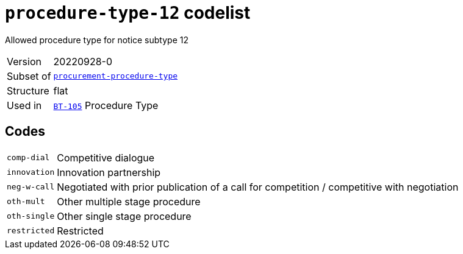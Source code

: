 = `procedure-type-12` codelist
:navtitle: Codelists

Allowed procedure type for notice subtype 12
[horizontal]
Version:: 20220928-0
Subset of:: xref:code-lists/procurement-procedure-type.adoc[`procurement-procedure-type`]
Structure:: flat
Used in:: xref:business-terms/BT-105.adoc[`BT-105`] Procedure Type

== Codes
[horizontal]
  `comp-dial`::: Competitive dialogue
  `innovation`::: Innovation partnership
  `neg-w-call`::: Negotiated with prior publication of a call for competition / competitive with negotiation
  `oth-mult`::: Other multiple stage procedure
  `oth-single`::: Other single stage procedure
  `restricted`::: Restricted
